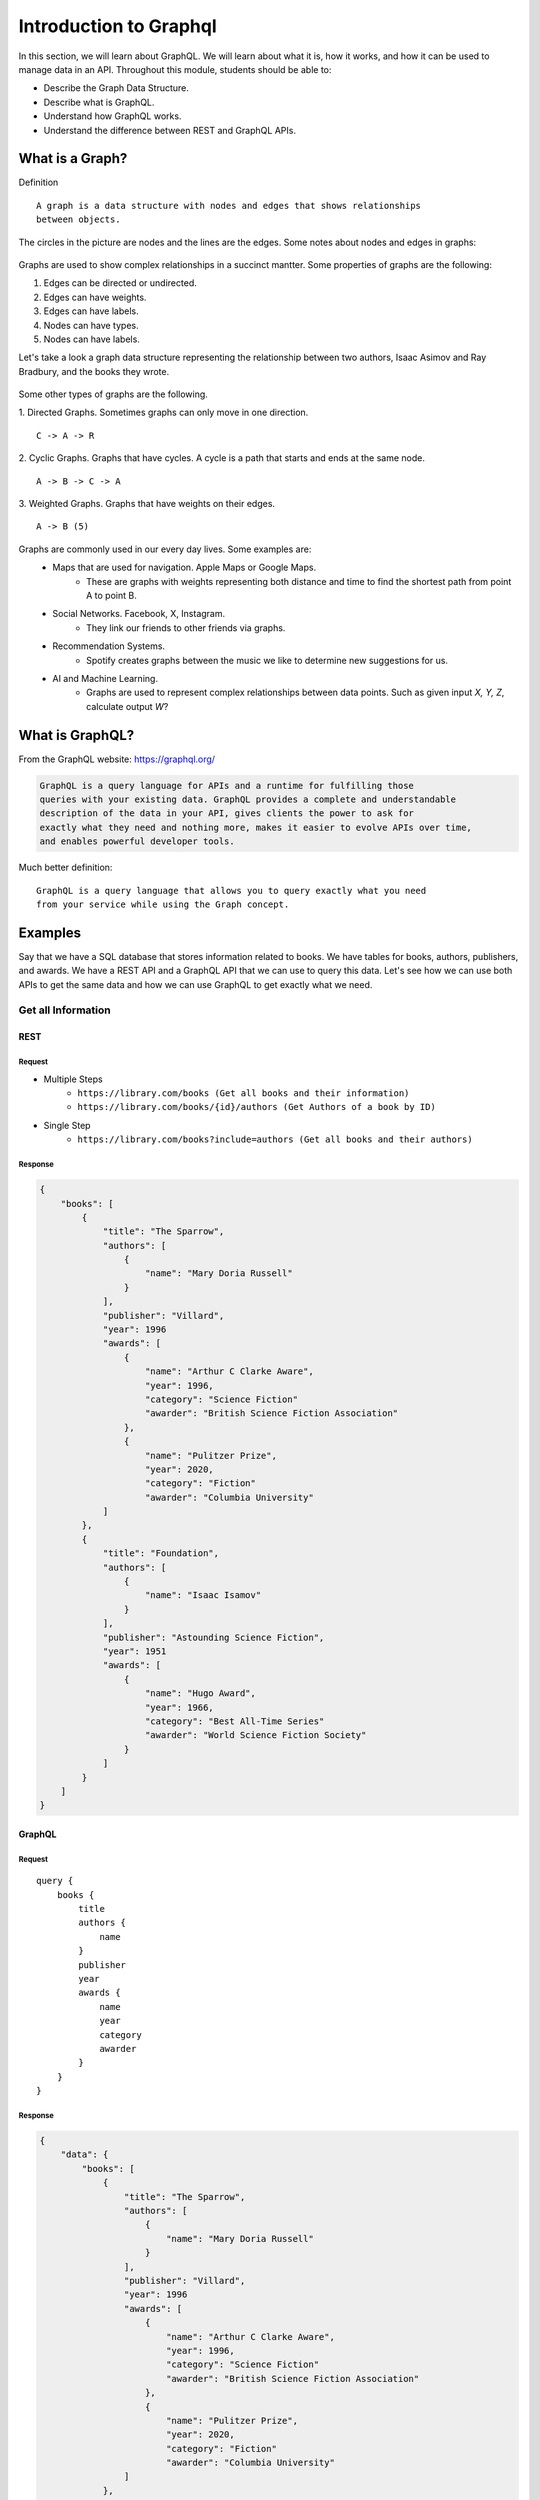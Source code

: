 Introduction to Graphql
=====================

In this section, we will learn about GraphQL. We will learn about what it is, how it works,
and how it can be used to manage data in an API. Throughout this module, students should
be able to:

* Describe the Graph Data Structure.
* Describe what is GraphQL.
* Understand how GraphQL works.
* Understand the difference between REST and GraphQL APIs.

What is a Graph?
----------------------

Definition
::
    A graph is a data structure with nodes and edges that shows relationships
    between objects.

The circles in the picture are nodes and the lines are the edges.
Some notes about nodes and edges in graphs:

.. figure:: resources/images/graph_example.png
    :width: 600px
    :align: center

Graphs are used to show complex relationships in a succinct mantter.
Some properties of graphs are the following:

1. Edges can be directed or undirected.
2. Edges can have weights.
3. Edges can have labels.
4. Nodes can have types.
5. Nodes can have labels.

Let's take a look a graph data structure representing the relationship between two authors,
Isaac Asimov and Ray Bradbury, and the books they wrote.

.. figure:: resources/images/sci_fi_books_graph.png
    :width: 600px
    :align: center


Some other types of graphs are the following.

1. Directed Graphs. Sometimes graphs can only move in one direction.
::
    C -> A -> R
2. Cyclic Graphs. Graphs that have cycles. A cycle is a path that starts and ends at the same node.
::
    A -> B -> C -> A
3. Weighted Graphs. Graphs that have weights on their edges.
::
    A -> B (5)


Graphs are commonly used in our every day lives. Some examples are:
    - Maps that are used for navigation. Apple Maps or Google Maps.
        - These are graphs with weights representing both distance and time to find the shortest path from point A to point B.
    - Social Networks. Facebook, X, Instagram.
        - They link our friends to other friends via graphs.
    - Recommendation Systems.
        - Spotify creates graphs between the music we like to determine new suggestions for us.
    - AI and Machine Learning.
        - Graphs are used to represent complex relationships between data points.
          Such as given input `X, Y, Z`, calculate output `W`?

What is GraphQL?
----------------------

From the GraphQL website: https://graphql.org/

.. code-block:: RST

    GraphQL is a query language for APIs and a runtime for fulfilling those
    queries with your existing data. GraphQL provides a complete and understandable
    description of the data in your API, gives clients the power to ask for
    exactly what they need and nothing more, makes it easier to evolve APIs over time,
    and enables powerful developer tools.

Much better definition:
::

    GraphQL is a query language that allows you to query exactly what you need
    from your service while using the Graph concept.


Examples
----------------------

Say that we have a SQL database that stores information related to books.
We have tables for books, authors, publishers, and awards. We have a REST API and a GraphQL
API that we can use to query this data. Let's see how we can use both APIs to get the same
data and how we can use GraphQL to get exactly what we need.

Get all Information
~~~~~~~~

REST
^^^^^^^^^

Request
"""""""""
* Multiple Steps
    * ``https://library.com/books (Get all books and their information)``
    * ``https://library.com/books/{id}/authors (Get Authors of a book by ID)``

* Single Step
    * ``https://library.com/books?include=authors (Get all books and their authors)``

Response
"""""""""
.. code-block:: JSON

    {
        "books": [
            {
                "title": "The Sparrow",
                "authors": [
                    {
                        "name": "Mary Doria Russell"
                    }
                ],
                "publisher": "Villard",
                "year": 1996
                "awards": [
                    {
                        "name": "Arthur C Clarke Aware",
                        "year": 1996,
                        "category": "Science Fiction"
                        "awarder": "British Science Fiction Association"
                    },
                    {
                        "name": "Pulitzer Prize",
                        "year": 2020,
                        "category": "Fiction"
                        "awarder": "Columbia University"
                ]
            },
            {
                "title": "Foundation",
                "authors": [
                    {
                        "name": "Isaac Isamov"
                    }
                ],
                "publisher": "Astounding Science Fiction",
                "year": 1951
                "awards": [
                    {
                        "name": "Hugo Award",
                        "year": 1966,
                        "category": "Best All-Time Series"
                        "awarder": "World Science Fiction Society"
                    }
                ]
            }
        ]
    }

GraphQL
^^^^^^^^

Request
"""""""""

::

    query {
        books {
            title
            authors {
                name
            }
            publisher
            year
            awards {
                name
                year
                category
                awarder
            }
        }
    }

Response
"""""""""
.. code-block:: JSON

    {
        "data": {
            "books": [
                {
                    "title": "The Sparrow",
                    "authors": [
                        {
                            "name": "Mary Doria Russell"
                        }
                    ],
                    "publisher": "Villard",
                    "year": 1996
                    "awards": [
                        {
                            "name": "Arthur C Clarke Aware",
                            "year": 1996,
                            "category": "Science Fiction"
                            "awarder": "British Science Fiction Association"
                        },
                        {
                            "name": "Pulitzer Prize",
                            "year": 2020,
                            "category": "Fiction"
                            "awarder": "Columbia University"
                    ]
                },
                {
                    "title": "Foundation",
                    "authors": [
                        {
                            "name": "Isaac Isamov"
                        }
                    ],
                    "publisher": "Astounding Science Fiction",
                    "year": 1951
                    "awards": [
                        {
                            "name": "Hugo Award",
                            "year": 1966,
                            "category": "Best All-Time Series"
                            "awarder": "World Science Fiction Society"
                        }
                    ]
                }
            ]
        }
    }

Both of these examples returned all the book information including a list of its
awards and authors. Now let's look at an example where we want to retrieve only a subset of the data.

Get only book titles and award names for the books
~~~~~~~~

REST
^^^^^^^^^

Request
"""""""""
``https://library.com/books (Get all books with titles)``

Response
"""""""""
.. code-block:: JSON

    {
        "books": [
            {
                "title": "The Sparrow",
                "publisher": "Villard",
                "year": 1996
                "awards": [
                    {
                        "name": "Arthur C Clarke Aware",
                        "year": 1996,
                        "category": "Science Fiction"
                        "awarder": "British Science Fiction Association"
                    },
                    {
                        "name": "Pulitzer Prize",
                        "year": 2020,
                        "category": "Fiction"
                        "awarder": "Columbia University"
                ]
            },
            {
                "title": "Foundation",
                "publisher": "Astounding Science Fiction",
                "year": 1951
                "awards": [
                    {
                        "name": "Hugo Award",
                        "year": 1966,
                        "category": "Best All-Time Series"
                        "awarder": "World Science Fiction Society"
                    }
                ]
            }
        ]
    }

GraphQL
^^^^^^^^^

Request
"""""""""

::

    query {
        books {
            title
            awards {
                name
            }
        }
    }

Response
"""""""""
.. code-block:: JSON

    {
        "data": {
            "books": [
                {
                    "title": "The Sparrow",
                    "awards": [
                        {
                            "name": "Arthur C Clarke Aware"
                        },
                        {
                            "name": "Pulitzer Prize"
                        }
                    ]
                },
                {
                    "title": "Foundation",
                    "awards": [
                        {
                            "name": "Hugo Award"
                        }
                    ]
                }
            ]
        }
    }


We see that with GraphQL we get exactly what we need in the second request compared to the REST API
which might omit the authors information, but still include all the extra awards, publisher, and year information
that we don't need. This is the power of GraphQL.

We could potentially add filters to the REST API to get exactly what we need, but that would require
extra work on the server side to implement those filters. With GraphQL, we get that feature built-in.

.. caution::

    GraphQL is **NOT** a replacement for REST APIs. It is another tool in the toolbox that can be used
    to manage data in an API. It is up to the developer to decide which API is best for their service.


Creating a GraphQL API
----------------------

The foundation of any GraphQL API is its schema. A schema is a formal description of your API's types, relationships, and capabilities. It serves as a contract between the client and the server.

What is a GraphQL Schema?
~~~~~~~~

A GraphQL schema defines:

- The types of data available
- The relationships between these types
- The operations clients can perform (queries, mutations, subscriptions)
- Input types for arguments

Creating Types in GraphQL
~~~~~~~~

GraphQL's type system helps you define the shape of your data. Here are the core scalar types:

- `Int`: A signed 32-bit integer
- `Float`: A signed double-precision floating-point value
- `String`: A UTF-8 character sequence
- `Boolean`: `true` or `false`
- `ID`: A unique identifier, serialized as a string

Object Types
^^^^^^^^^

Object types represent a kind of object you can fetch from your service, with specific fields:

.. code-block:: graphql

    type Book {
      id: ID!
      title: String!
      author: Author!
      publisher: String
      year: Int
      awards: [Award]
    }

    type Author {
      id: ID!
      name: String!
      books: [Book]
    }

    type Award {
      id: ID!
      name: String!
      year: Int
      category: String
      awarder: String
    }

There are a few call outs to what's happening here:

- The exclamation mark (`!`) indicates that the field is non-nullable.
- You can make a custom Type that includes other custom Types as well. We see that in the Author type.
- You can have lists of types as well. We see that in the Book type with the awards field.

You could even make a list required by adding the exclamation mark after the brackets.
For example: `awards: [Award]!`

Now that we have our types for the objects we want to query, we can define the entry points for reading data and modifying data.

Query Type
^^^^^^^^^

The Query type defines entry points for reading data:

.. code-block:: graphql

    type Query {
      books: [Book]
      book(id: ID!): Book
      authors: [Author]
      author(id: ID!): Author
    }

Everything before the colon is the name of the query and everything after the colon is the return type of the query.
This query type allows clients to:

- Fetch all books
- Fetch a book by ID. The exclamation mark indicates that the ID is a required parameter. We can specify parameters as optional or required as well.
- Fetch all authors
- Fetch an author by ID

Mutation Type
^^^^^^^^^

Mutations are operations that modify data:

.. code-block:: graphql

    type Mutation {
      addBook(title: String!, authorId: ID!, publisher: String, year: Int): Book
      updateBook(id: ID!, title: String, publisher: String, year: Int): Book
      deleteBook(id: ID!): Boolean
    }

This Mutation type allows clients to:

- Add books with optional publisher and year
- Update a book by ID with optional title, publisher, and year
- Delete a book by ID

The mutations all return the type of the object they are modifying. In this case, they all return a Book object.
This is not required but generally a best practice.


What if the parameters grow larger and larger and we want an easy way to pass them in?
This is where Input types come in. They are special object types used for arguments in queries and mutations.

Input Types
^^^^^^^^^

.. code-block:: graphql

    input BookInput {
      title: String!
      authorId: ID!
      publisher: String
      year: Int
    }

    type Mutation {
      addBook(book: BookInput!): Book
      updateBook(id: ID!, book: BookInput!): Book
      deleteBook(id: ID!): Boolean
    }

Here we can see instead of passing each parameter individually to the `addBook` mutation we can pass in a `BookInput` object that contains all the parameters we need to add a book.

Complete Schema Example
^^^^^^^^^

Here's a complete schema for our book library API:

.. code-block:: graphql

    type Book {
      id: ID!
      title: String!
      author: Author!
      publisher: String
      year: Int
      awards: [Award]
    }

    type Author {
      id: ID!
      name: String!
      books: [Book]
    }

    type Award {
      id: ID!
      name: String!
      year: Int
      category: String
      awarder: String
    }

    type Query {
      books: [Book]
      book(id: ID!): Book
      authors: [Author]
      author(id: ID!): Author
    }

    type Mutation {
      addBook(title: String!, authorId: ID!, publisher: String, year: Int): Book
      updateBook(id: ID!, title: String, publisher: String, year: Int): Book
      deleteBook(id: ID!): Boolean

      addAuthor(name: String!): Author
      updateAuthor(id: ID!, name: String!): Author
      deleteAuthor(id: ID!): Boolean
    }

Using this Schema
^^^^^^^^^

With this schema in place, clients can make queries like:

::

    query {
      books {
        title
        author {
          name
        }
      }
    }

Or mutations like:

::

    mutation {
      addBook({
        title: "Dune",
        authorId: "123",
        publisher: "Chilton Books",
        year: 1965
      }) {
        id
        title
      }
    }

The brackets in the `addBook` mutation mean we are passing an InputType object to the mutation.
The schema ensures that clients can only request valid operations and fields, providing built-in validation and clear error messages for invalid requests.





